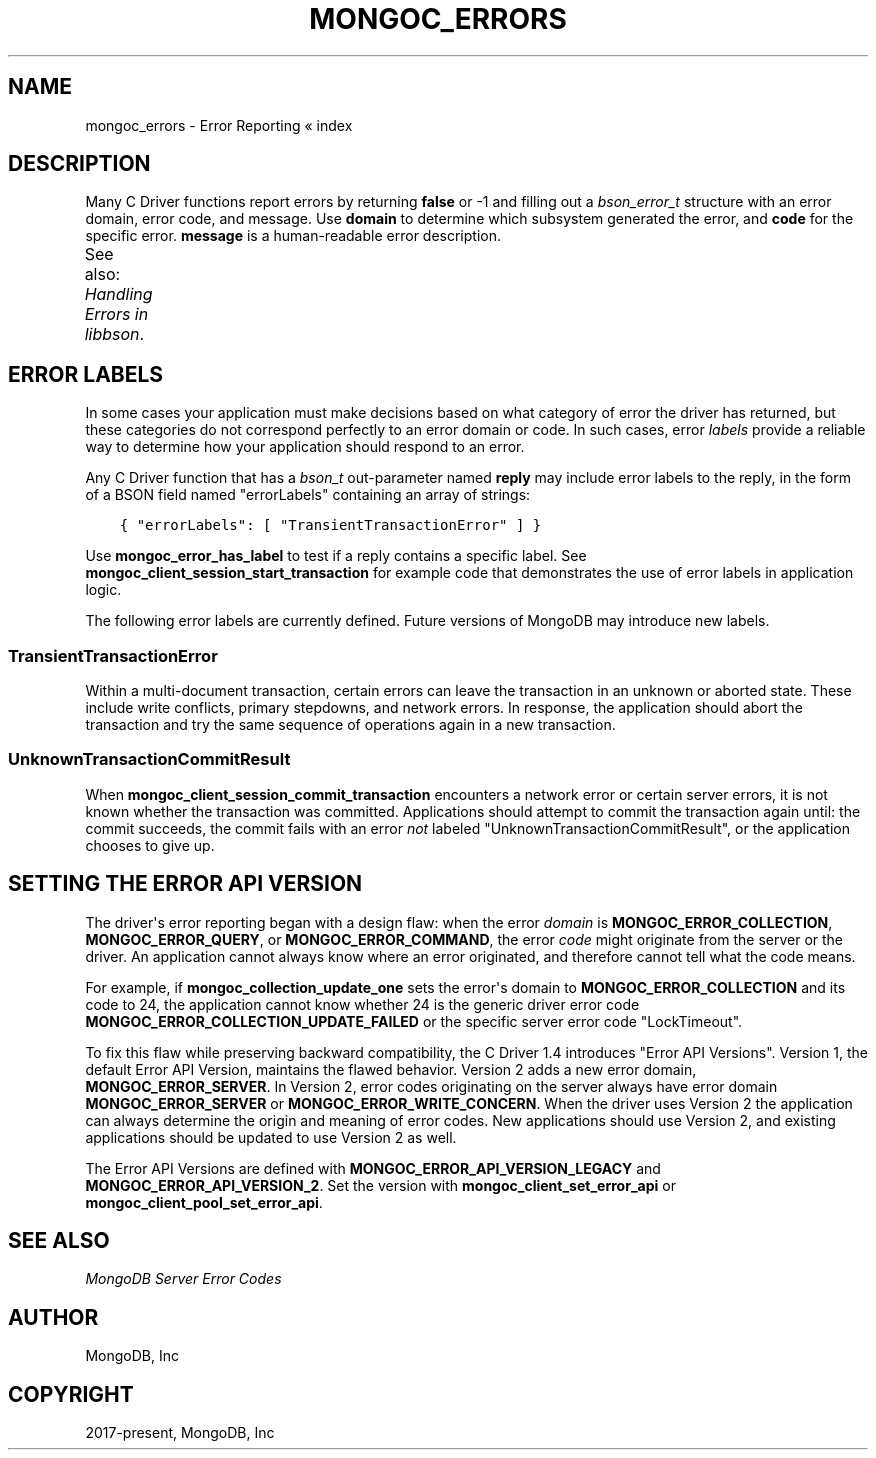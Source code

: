 .\" Man page generated from reStructuredText.
.
.TH "MONGOC_ERRORS" "3" "Feb 25, 2020" "1.16.2" "libmongoc"
.SH NAME
mongoc_errors \- Error Reporting
.
.nr rst2man-indent-level 0
.
.de1 rstReportMargin
\\$1 \\n[an-margin]
level \\n[rst2man-indent-level]
level margin: \\n[rst2man-indent\\n[rst2man-indent-level]]
-
\\n[rst2man-indent0]
\\n[rst2man-indent1]
\\n[rst2man-indent2]
..
.de1 INDENT
.\" .rstReportMargin pre:
. RS \\$1
. nr rst2man-indent\\n[rst2man-indent-level] \\n[an-margin]
. nr rst2man-indent-level +1
.\" .rstReportMargin post:
..
.de UNINDENT
. RE
.\" indent \\n[an-margin]
.\" old: \\n[rst2man-indent\\n[rst2man-indent-level]]
.nr rst2man-indent-level -1
.\" new: \\n[rst2man-indent\\n[rst2man-indent-level]]
.in \\n[rst2man-indent\\n[rst2man-indent-level]]u
..
« index
.SH DESCRIPTION
.sp
Many C Driver functions report errors by returning \fBfalse\fP or \-1 and filling out a \fI\%bson_error_t\fP structure with an error domain, error code, and message. Use \fBdomain\fP to determine which subsystem generated the error, and \fBcode\fP for the specific error. \fBmessage\fP is a human\-readable error description.
.sp
See also: \fI\%Handling Errors in libbson\fP\&.
.TS
center;
|l|l|l|.
_
T{
Domain
T}	T{
Code
T}	T{
Description
T}
_
T{
\fBMONGOC_ERROR_CLIENT\fP
T}	T{
\fBMONGOC_ERROR_CLIENT_TOO_BIG\fP
T}	T{
You tried to send a message larger than the server\(aqs max message size.
T}
_
T{
T}	T{
\fBMONGOC_ERROR_CLIENT_AUTHENTICATE\fP
T}	T{
Wrong credentials, or failure sending or receiving authentication messages.
T}
_
T{
T}	T{
\fBMONGOC_ERROR_CLIENT_NO_ACCEPTABLE_PEER\fP
T}	T{
You tried an SSL connection but the driver was not built with SSL.
T}
_
T{
T}	T{
\fBMONGOC_ERROR_CLIENT_IN_EXHAUST\fP
T}	T{
You began iterating an exhaust cursor, then tried to begin another operation with the same \fBmongoc_client_t\fP\&.
T}
_
T{
T}	T{
\fBMONGOC_ERROR_CLIENT_SESSION_FAILURE\fP
T}	T{
Failure related to creating or using a logical session.
T}
_
T{
T}	T{
\fBMONGOC_ERROR_CLIENT_INVALID_ENCRYPTION_ARG\fP
T}	T{
Failure related to arguments passed when initializing Client\-Side Field Level Encryption.
T}
_
T{
T}	T{
\fBMONGOC_ERROR_CLIENT_INVALID_ENCRYPTION_STATE\fP
T}	T{
Failure related to Client\-Side Field Level Encryption.
T}
_
T{
\fBMONGOC_ERROR_STREAM\fP
T}	T{
\fBMONGOC_ERROR_STREAM_NAME_RESOLUTION\fP
T}	T{
DNS failure.
T}
_
T{
T}	T{
\fBMONGOC_ERROR_STREAM_SOCKET\fP
T}	T{
Timeout communicating with server, or connection closed.
T}
_
T{
T}	T{
\fBMONGOC_ERROR_STREAM_CONNECT\fP
T}	T{
Failed to connect to server.
T}
_
T{
\fBMONGOC_ERROR_PROTOCOL\fP
T}	T{
\fBMONGOC_ERROR_PROTOCOL_INVALID_REPLY\fP
T}	T{
Corrupt response from server.
T}
_
T{
T}	T{
\fBMONGOC_ERROR_PROTOCOL_BAD_WIRE_VERSION\fP
T}	T{
The server version is too old or too new to communicate with the driver.
T}
_
T{
\fBMONGOC_ERROR_CURSOR\fP
T}	T{
\fBMONGOC_ERROR_CURSOR_INVALID_CURSOR\fP
T}	T{
You passed bad arguments to \fBmongoc_collection_find_with_opts\fP, or you called \fBmongoc_cursor_next\fP on a completed or failed cursor, or the cursor timed out on the server.
T}
_
T{
T}	T{
\fBMONGOC_ERROR_CHANGE_STREAM_NO_RESUME_TOKEN\fP
T}	T{
A resume token was not returned in a document found with \fBmongoc_change_stream_next\fP
T}
_
T{
\fBMONGOC_ERROR_QUERY\fP
T}	T{
\fBMONGOC_ERROR_QUERY_FAILURE\fP
T}	T{
\fI\%Error API Version 1\fP: Server error from command or query. The server error message is in \fBmessage\fP\&.
T}
_
T{
\fBMONGOC_ERROR_SERVER\fP
T}	T{
\fBMONGOC_ERROR_QUERY_FAILURE\fP
T}	T{
\fI\%Error API Version 2\fP: Server error from command or query. The server error message is in \fBmessage\fP\&.
T}
_
T{
\fBMONGOC_ERROR_SASL\fP
T}	T{
A SASL error code.
T}	T{
\fBman sasl_errors\fP for a list of codes.
T}
_
T{
\fBMONGOC_ERROR_BSON\fP
T}	T{
\fBMONGOC_ERROR_BSON_INVALID\fP
T}	T{
You passed an invalid or oversized BSON document as a parameter, or called \fBmongoc_collection_create_index\fP with invalid keys, or the server reply was corrupt.
T}
_
T{
\fBMONGOC_ERROR_NAMESPACE\fP
T}	T{
\fBMONGOC_ERROR_NAMESPACE_INVALID\fP
T}	T{
You tried to create a collection with an invalid name.
T}
_
T{
\fBMONGOC_ERROR_COMMAND\fP
T}	T{
\fBMONGOC_ERROR_COMMAND_INVALID_ARG\fP
T}	T{
Many functions set this error code when passed bad parameters. Print the error message for details.
T}
_
T{
T}	T{
\fBMONGOC_ERROR_PROTOCOL_BAD_WIRE_VERSION\fP
T}	T{
You tried to use a command option the server does not support.
T}
_
T{
T}	T{
\fBMONGOC_ERROR_DUPLICATE_KEY\fP
T}	T{
An insert or update failed because because of a duplicate \fB_id\fP or other unique\-index violation.
T}
_
T{
T}	T{
\fBMONGOC_ERROR_MAX_TIME_MS_EXPIRED\fP
T}	T{
The operation failed because maxTimeMS expired.
T}
_
T{
T}	T{
\fBMONGOC_ERROR_SERVER_SELECTION_INVALID_ID\fP
T}	T{
The \fBserverId\fP option for an operation conflicts with the pinned server for that operation\(aqs client session (denoted by the \fBsessionId\fP option).
T}
_
T{
\fBMONGOC_ERROR_COMMAND\fP
T}	T{
\fI\%Error code from server\fP\&.
T}	T{
\fI\%Error API Version 1\fP: Server error from a command. The server error message is in \fBmessage\fP\&.
T}
_
T{
\fBMONGOC_ERROR_SERVER\fP
T}	T{
\fI\%Error code from server\fP\&.
T}	T{
\fI\%Error API Version 2\fP: Server error from a command. The server error message is in \fBmessage\fP\&.
T}
_
T{
\fBMONGOC_ERROR_COLLECTION\fP
T}	T{
\fBMONGOC_ERROR_COLLECTION_INSERT_FAILED\fP, \fBMONGOC_ERROR_COLLECTION_UPDATE_FAILED\fP, \fBMONGOC_ERROR_COLLECTION_DELETE_FAILED\fP\&.
T}	T{
Invalid or empty input to \fBmongoc_collection_insert_one\fP, \fBmongoc_collection_insert_bulk\fP, \fBmongoc_collection_update_one\fP, \fBmongoc_collection_update_many\fP, \fBmongoc_collection_replace_one\fP, \fBmongoc_collection_delete_one\fP, or \fBmongoc_collection_delete_many\fP\&.
T}
_
T{
\fBMONGOC_ERROR_COLLECTION\fP
T}	T{
\fI\%Error code from server\fP\&.
T}	T{
\fI\%Error API Version 1\fP: Server error from \fBmongoc_collection_insert_one\fP, \fBmongoc_collection_insert_bulk\fP, \fBmongoc_collection_update_one\fP, \fBmongoc_collection_update_many\fP, \fBmongoc_collection_replace_one\fP,
T}
_
T{
\fBMONGOC_ERROR_SERVER\fP
T}	T{
\fI\%Error code from server\fP\&.
T}	T{
\fI\%Error API Version 2\fP: Server error from \fBmongoc_collection_insert_one\fP, \fBmongoc_collection_insert_bulk\fP, \fBmongoc_collection_update_one\fP, \fBmongoc_collection_update_many\fP, \fBmongoc_collection_replace_one\fP,
T}
_
T{
\fBMONGOC_ERROR_GRIDFS\fP
T}	T{
\fBMONGOC_ERROR_GRIDFS_CHUNK_MISSING\fP
T}	T{
The GridFS file is missing a document in its \fBchunks\fP collection.
T}
_
T{
T}	T{
\fBMONGOC_ERROR_GRIDFS_CORRUPT\fP
T}	T{
A data inconsistency was detected in GridFS.
T}
_
T{
T}	T{
\fBMONGOC_ERROR_GRIDFS_INVALID_FILENAME\fP
T}	T{
You passed a NULL filename to \fBmongoc_gridfs_remove_by_filename\fP\&.
T}
_
T{
T}	T{
\fBMONGOC_ERROR_GRIDFS_PROTOCOL_ERROR\fP
T}	T{
You called \fBmongoc_gridfs_file_set_id\fP after \fBmongoc_gridfs_file_save\fP, or tried to write on a closed GridFS stream.
T}
_
T{
T}	T{
\fBMONGOC_ERROR_GRIDFS_BUCKET_FILE_NOT_FOUND\fP
T}	T{
A GridFS file is missing from \fBfiles\fP collection.
T}
_
T{
T}	T{
\fBMONGOC_ERROR_GRIDFS_BUCKET_STREAM\fP
T}	T{
An error occurred on a stream created from a GridFS operation like \fBmongoc_gridfs_bucket_upload_from_stream\fP\&.
T}
_
T{
\fBMONGOC_ERROR_SCRAM\fP
T}	T{
\fBMONGOC_ERROR_SCRAM_PROTOCOL_ERROR\fP
T}	T{
Failure in SCRAM\-SHA\-1 authentication.
T}
_
T{
\fBMONGOC_ERROR_SERVER_SELECTION\fP
T}	T{
\fBMONGOC_ERROR_SERVER_SELECTION_FAILURE\fP
T}	T{
No replica set member or mongos is available, or none matches your read preference, or you supplied an invalid \fBmongoc_read_prefs_t\fP\&.
T}
_
T{
\fBMONGOC_ERROR_WRITE_CONCERN\fP
T}	T{
\fI\%Error code from server\fP\&.
T}	T{
There was a write concern error or timeout from the server.
T}
_
T{
\fBMONGOC_ERROR_TRANSACTION\fP
T}	T{
\fBMONGOC_ERROR_TRANSACTION_INVALID\fP
T}	T{
You attempted to start a transaction when one is already in progress, or commit or abort when there is no transaction.
T}
_
T{
\fBMONGOC_ERROR_CLIENT_SIDE_ENCRYPTION\fP
T}	T{
Error code produced by libmongocrypt.
T}	T{
An error occurred in the library responsible for Client Side Encryption
T}
_
.TE
.SH ERROR LABELS
.sp
In some cases your application must make decisions based on what category of error the driver has returned, but these categories do not correspond perfectly to an error domain or code. In such cases, error \fIlabels\fP provide a reliable way to determine how your application should respond to an error.
.sp
Any C Driver function that has a \fI\%bson_t\fP out\-parameter named \fBreply\fP may include error labels to the reply, in the form of a BSON field named "errorLabels" containing an array of strings:
.INDENT 0.0
.INDENT 3.5
.sp
.nf
.ft C
{ "errorLabels": [ "TransientTransactionError" ] }
.ft P
.fi
.UNINDENT
.UNINDENT
.sp
Use \fBmongoc_error_has_label\fP to test if a reply contains a specific label. See \fBmongoc_client_session_start_transaction\fP for example code that demonstrates the use of error labels in application logic.
.sp
The following error labels are currently defined. Future versions of MongoDB may introduce new labels.
.SS TransientTransactionError
.sp
Within a multi\-document transaction, certain errors can leave the transaction in an unknown or aborted state. These include write conflicts, primary stepdowns, and network errors. In response, the application should abort the transaction and try the same sequence of operations again in a new transaction.
.SS UnknownTransactionCommitResult
.sp
When \fBmongoc_client_session_commit_transaction\fP encounters a network error or certain server errors, it is not known whether the transaction was committed. Applications should attempt to commit the transaction again until: the commit succeeds, the commit fails with an error \fInot\fP labeled "UnknownTransactionCommitResult", or the application chooses to give up.
.SH SETTING THE ERROR API VERSION
.sp
The driver\(aqs error reporting began with a design flaw: when the error \fIdomain\fP is \fBMONGOC_ERROR_COLLECTION\fP, \fBMONGOC_ERROR_QUERY\fP, or \fBMONGOC_ERROR_COMMAND\fP, the error \fIcode\fP might originate from the server or the driver. An application cannot always know where an error originated, and therefore cannot tell what the code means.
.sp
For example, if \fBmongoc_collection_update_one\fP sets the error\(aqs domain to \fBMONGOC_ERROR_COLLECTION\fP and its code to 24, the application cannot know whether 24 is the generic driver error code \fBMONGOC_ERROR_COLLECTION_UPDATE_FAILED\fP or the specific server error code "LockTimeout".
.sp
To fix this flaw while preserving backward compatibility, the C Driver 1.4 introduces "Error API Versions". Version 1, the default Error API Version, maintains the flawed behavior. Version 2 adds a new error domain, \fBMONGOC_ERROR_SERVER\fP\&. In Version 2, error codes originating on the server always have error domain \fBMONGOC_ERROR_SERVER\fP or \fBMONGOC_ERROR_WRITE_CONCERN\fP\&. When the driver uses Version 2 the application can always determine the origin and meaning of error codes. New applications should use Version 2, and existing applications should be updated to use Version 2 as well.
.TS
center;
|l|l|l|.
_
T{
Error Source
T}	T{
API Version 1
T}	T{
API Version 2
T}
_
T{
\fBmongoc_cursor_error\fP
T}	T{
\fBMONGOC_ERROR_QUERY\fP
T}	T{
\fBMONGOC_ERROR_SERVER\fP
T}
_
T{
\fBmongoc_client_command_with_opts\fP,
\fBmongoc_database_command_with_opts\fP, and
other command functions
T}	T{
\fBMONGOC_ERROR_QUERY\fP
T}	T{
\fBMONGOC_ERROR_SERVER\fP
T}
_
T{
\fBmongoc_collection_count_with_opts\fP
\fBmongoc_client_get_database_names_with_opts\fP,
and other command helper functions
T}	T{
\fBMONGOC_ERROR_QUERY\fP
T}	T{
\fBMONGOC_ERROR_SERVER\fP
T}
_
T{
\fBmongoc_collection_insert_one\fP
\fBmongoc_collection_insert_bulk\fP
\fBmongoc_collection_update_one\fP
\fBmongoc_collection_update_many\fP
\fBmongoc_collection_replace_one\fP
\fBmongoc_collection_delete_one\fP
\fBmongoc_collection_delete_many\fP
T}	T{
\fBMONGOC_ERROR_COMMAND\fP
T}	T{
\fBMONGOC_ERROR_SERVER\fP
T}
_
T{
\fBmongoc_bulk_operation_execute\fP
T}	T{
\fBMONGOC_ERROR_COMMAND\fP
T}	T{
\fBMONGOC_ERROR_SERVER\fP
T}
_
T{
Write\-concern timeout
T}	T{
\fBMONGOC_ERROR_WRITE_CONCERN\fP
T}	T{
\fBMONGOC_ERROR_WRITE_CONCERN\fP
T}
_
.TE
.sp
The Error API Versions are defined with \fBMONGOC_ERROR_API_VERSION_LEGACY\fP and \fBMONGOC_ERROR_API_VERSION_2\fP\&. Set the version with \fBmongoc_client_set_error_api\fP or \fBmongoc_client_pool_set_error_api\fP\&.
.SH SEE ALSO
.sp
\fI\%MongoDB Server Error Codes\fP
.SH AUTHOR
MongoDB, Inc
.SH COPYRIGHT
2017-present, MongoDB, Inc
.\" Generated by docutils manpage writer.
.
